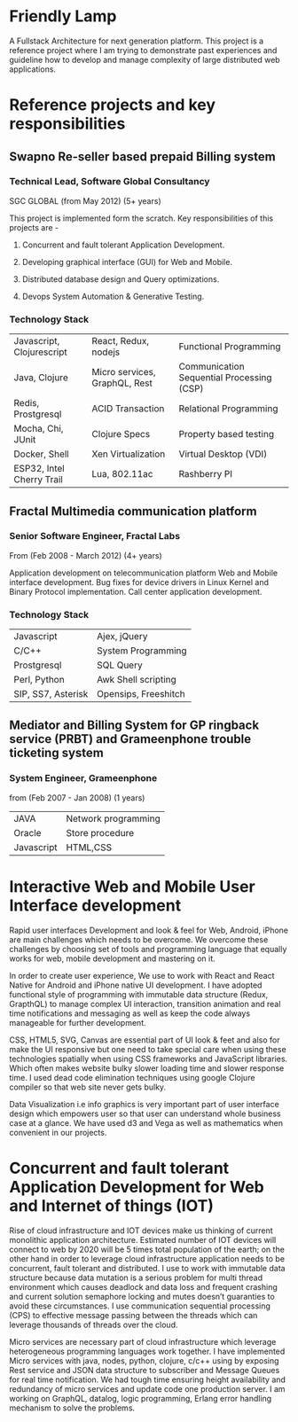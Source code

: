 * Friendly Lamp
A Fullstack Architecture for next generation platform. This project is a reference
project where I am trying to demonstrate past experiences and guideline how to develop
and manage complexity of large distributed web applications.

* Reference projects and key responsibilities
** Swapno Re-seller based prepaid Billing system
*** Technical Lead, Software Global Consultancy
   SGC GLOBAL (from May 2012) (5+ years)

   This project is implemented form the scratch. Key responsibilities of this projects are -

**** Concurrent and fault tolerant Application Development.
**** Developing graphical interface (GUI) for Web and Mobile.
**** Distributed database design and Query optimizations.
**** Devops System Automation & Generative Testing.

*** Technology Stack

    | Javascript, Clojurescript | React, Redux, nodejs          | Functional Programming                    |
    | Java, Clojure             | Micro services, GraphQL, Rest | Communication Sequential Processing (CSP) |
    | Redis, Prostgresql        | ACID Transaction              | Relational Programming                    |
    | Mocha, Chi, JUnit         | Clojure Specs                 | Property based testing                    |
    | Docker, Shell             | Xen Virtualization             | Virtual Desktop (VDI)                     |
    | ESP32, Intel Cherry Trail | Lua, 802.11ac                 | Rashberry PI                              |

** Fractal Multimedia communication platform
*** Senior Software Engineer, Fractal Labs
    From (Feb 2008 - March 2012) (4+ years)

    Application development on telecommunication platform Web and Mobile interface development.
    Bug fixes for device drivers in Linux Kernel and Binary Protocol implementation. Call center application development.

*** Technology Stack
    | Javascript         | Ajex, jQuery         |
    | C/C++              | System Programming   |
    | Prostgresql        | SQL Query            |
    | Perl, Python       | Awk Shell scripting  |
    | SIP, SS7, Asterisk | Opensips, Freeshitch |

** Mediator and Billing System for GP ringback service (PRBT) and Grameenphone trouble ticketing system
*** System Engineer, Grameenphone
    from (Feb 2007 - Jan 2008) (1 years)

    | JAVA       | Network programming |
    | Oracle     | Store procedure     |
    | Javascript | HTML,CSS            |
* Interactive Web and Mobile User Interface development

  Rapid user interfaces Development and look & feel for Web, Android, iPhone are main
  challenges which needs to be overcome. We overcome these challenges by choosing set of
  tools and programming language that equally works for web, mobile development and
  mastering on it.

  In order to create user experience, We use to work with React and React Native for
  Android and iPhone native UI development. I have adopted functional style of
  programming with immutable data structure (Redux, GrapthQL) to manage complex UI interaction,
  transition animation and real time notifications and messaging as well as keep
  the code always manageable for further development.

  CSS, HTML5, SVG, Canvas are essential part of UI look & feet and also
  for make the UI responsive but one need to take special care when using these
  technologies spatially when using CSS frameworks and JavaScript libraries.
  Which often makes website bulky slower loading time and slower response time.
  I used dead code elimination techniques using google Clojure compiler so that
  web site never gets bulky.

  Data Visualization i.e info graphics is very important part of user interface
  design which empowers user so that user can understand whole business case at a glance.
  We have used d3 and Vega as well as mathematics when convenient in our projects.

* Concurrent and fault tolerant Application Development for Web and Internet of things (IOT)

  Rise of cloud infrastructure and IOT devices make us thinking of current monolithic
  application architecture. Estimated number of IOT devices will connect to web by 2020
  will be 5 times total population of the earth; on the other hand in order to leverage cloud
  infrastructure application needs to be concurrent, fault tolerant and distributed.
  I use to work with immutable data structure because data mutation is a serious problem
  for multi thread environment which causes deadlock and data loss and frequent crashing
  and current solution semaphore locking and mutes doesn’t guaranties to avoid these circumstances.
  I use communication sequential processing (CPS) to effective message passing between the threads
  which can leverage thousands of threads over the cloud.

  Micro services are necessary part of cloud infrastructure which leverage heterogeneous
  programming languages work together. I have implemented Micro services with java, nodes,
  python, clojure, c/c++ using by exposing Rest service and JSON data structure to
  subscriber and Message Queues for real time notification. We had tough time ensuring
  height availability and redundancy of micro services and update code one production server.
  I am working on GraphQL, datalog, logic programming,  Erlang error handling mechanism to solve
  the problems.
